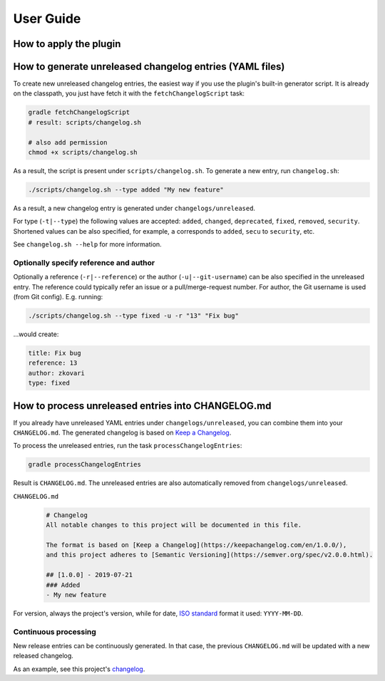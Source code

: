 ==========
User Guide
==========


How to apply the plugin
-----------------------

.. tabs::

   .. tab:: Groovy
   
      Using the `plugins DSL: <https://docs.gradle.org/current/userguide/plugins.html#sec:plugins_block>`_
      
      .. code-block:: groovy
         
         plugins {
             id 'org.zkovari.changelog' version '0.3.0'
         }
         
         
      Using legacy `plugin application <https://docs.gradle.org/current/userguide/plugins.html#sec:old_plugin_application>`_:

      .. code-block:: groovy
   
         buildscript {
             repositories {
                 jcenter()
             }
             dependencies {
                 classpath 'org.zkovari.changelog:changelog-automation-gradle-plugin:0.3.0'
             }
         }
         
         apply plugin: 'org.zkovari.changelog'
   
   .. tab:: Kotlin
     
      Using the `plugins DSL: <https://docs.gradle.org/current/userguide/plugins.html#sec:plugins_block>`_
   
      .. code-block:: kotlin
      
         plugins {
             id("org.zkovari.changelog") version "0.3.0"
         }
         
      Using legacy `plugin application <https://docs.gradle.org/current/userguide/plugins.html#sec:old_plugin_application>`_:
      
      .. code-block:: kotlin
      
         buildscript {
             repositories {
                 jcenter()
             }
             dependencies {
                 classpath("org.zkovari.changelog:changelog-automation-gradle-plugin:0.3.0")
             }
         }
         
         apply(plugin = "org.zkovari.changelog")




How to generate unreleased changelog entries (YAML files)
---------------------------------------------------------

To create new unreleased changelog entries, the easiest way if you use the plugin's built-in generator script. It is already on the classpath, you just have fetch it
with the ``fetchChangelogScript`` task:

.. code-block:: bash
   
   gradle fetchChangelogScript
   # result: scripts/changelog.sh
   
   # also add permission
   chmod +x scripts/changelog.sh

As a result, the script is present under ``scripts/changelog.sh``. To generate a new entry, run ``changelog.sh``:

.. code-block:: bash

   ./scripts/changelog.sh --type added "My new feature"
   
As a result, a new changelog entry is generated under ``changelogs/unreleased``.

For type (``-t|--type``) the following values are accepted: ``added``, ``changed``, ``deprecated``, ``fixed``, ``removed``, ``security``.
Shortened values can be also specified, for example, ``a`` corresponds to ``added``, ``secu`` to ``security``, etc.

See ``changelog.sh --help`` for more information.

Optionally specify reference and author
^^^^^^^^^^^^^^^^^^^^^^^^^^^^^^^^^^^^^^^

Optionally a reference (``-r|--reference``) or the author (``-u|--git-username``) can be also specified in the unreleased entry. 
The reference could typically refer an issue or a pull/merge-request number. For author, the Git username is used (from Git config).
E.g. running:

.. code-block:: bash

   ./scripts/changelog.sh --type fixed -u -r "13" "Fix bug"
   
...would create:

.. code-block:: yaml

   title: Fix bug
   reference: 13
   author: zkovari
   type: fixed

How to process unreleased entries into CHANGELOG.md
---------------------------------------------------

If you already have unreleased YAML entries under ``changelogs/unreleased``, you can combine them into your ``CHANGELOG.md``. 
The generated changelog is based on `Keep a Changelog <https://keepachangelog.com/en/1.0.0/>`_.

To process the unreleased entries, run the task ``processChangelogEntries``:

.. code-block:: bash
   
   gradle processChangelogEntries


Result is ``CHANGELOG.md``. The unreleased entries are also automatically removed from ``changelogs/unreleased``.

``CHANGELOG.md``
  .. code-block:: html
    
    # Changelog
    All notable changes to this project will be documented in this file.
  
    The format is based on [Keep a Changelog](https://keepachangelog.com/en/1.0.0/),
    and this project adheres to [Semantic Versioning](https://semver.org/spec/v2.0.0.html).
    
    ## [1.0.0] - 2019-07-21
    ### Added
    - My new feature

For version, always the project's version, while for date, `ISO standard <https://www.iso.org/iso-8601-date-and-time-format.html>`_ format it used: ``YYYY-MM-DD``.

Continuous processing
^^^^^^^^^^^^^^^^^^^^^

New release entries can be continuously generated. In that case, the previous ``CHANGELOG.md`` will be updated with a new released changelog.

As an example, see this project's `changelog <https://github.com/zkovari/gradle-changelog-automation-plugin/blob/feature/docs/CHANGELOG.md>`_.





